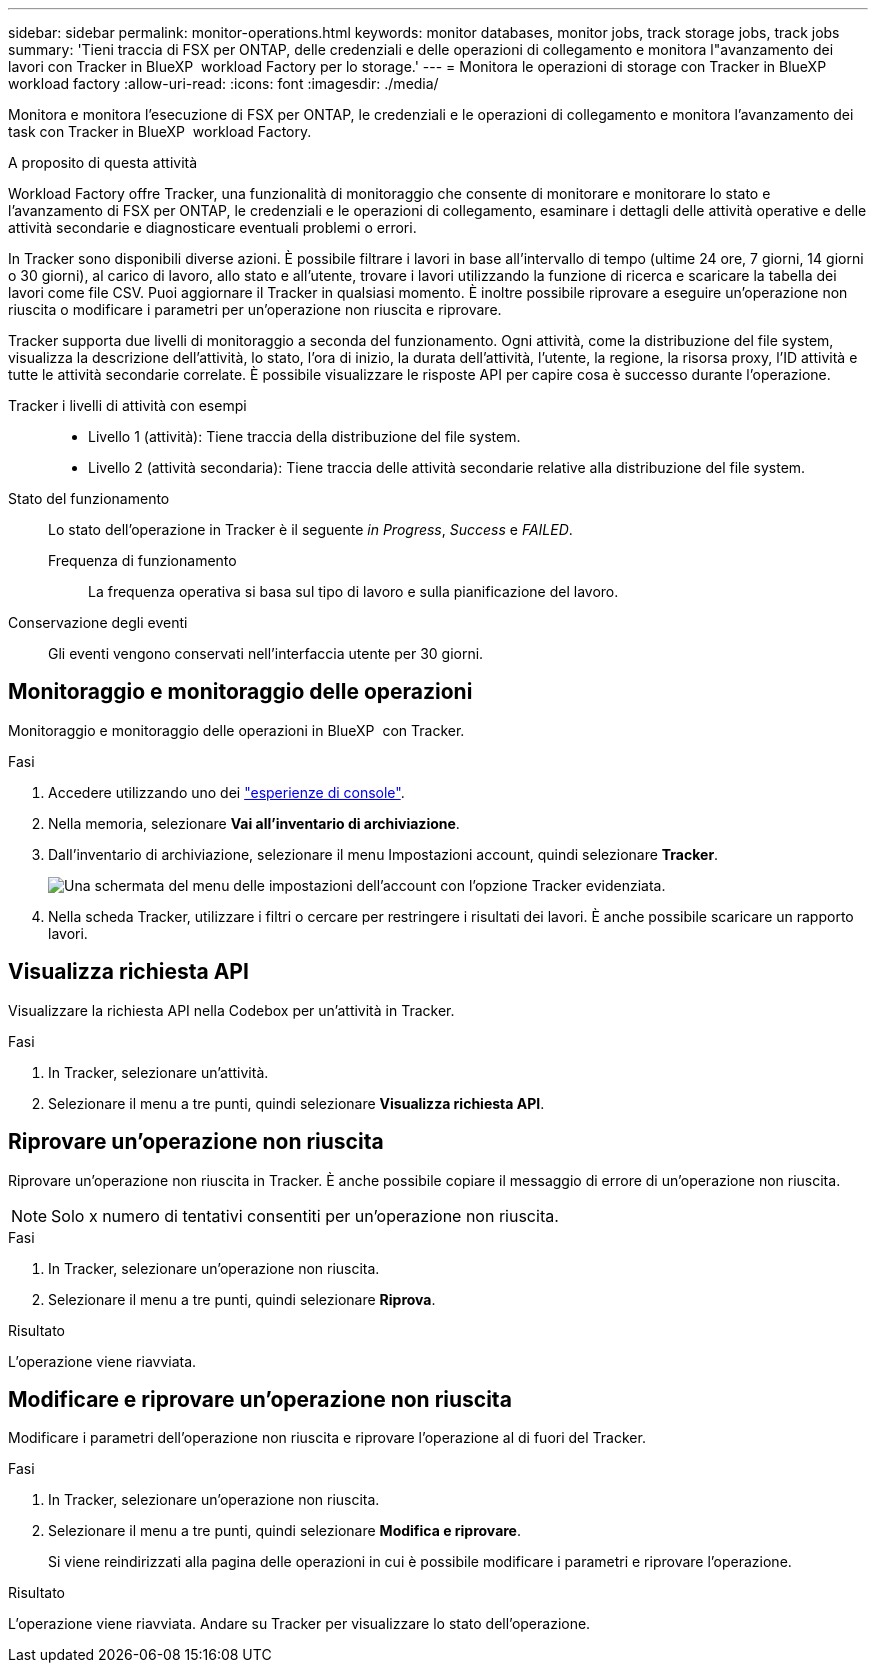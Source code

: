 ---
sidebar: sidebar 
permalink: monitor-operations.html 
keywords: monitor databases, monitor jobs, track storage jobs, track jobs 
summary: 'Tieni traccia di FSX per ONTAP, delle credenziali e delle operazioni di collegamento e monitora l"avanzamento dei lavori con Tracker in BlueXP  workload Factory per lo storage.' 
---
= Monitora le operazioni di storage con Tracker in BlueXP  workload factory
:allow-uri-read: 
:icons: font
:imagesdir: ./media/


[role="lead"]
Monitora e monitora l'esecuzione di FSX per ONTAP, le credenziali e le operazioni di collegamento e monitora l'avanzamento dei task con Tracker in BlueXP  workload Factory.

.A proposito di questa attività
Workload Factory offre Tracker, una funzionalità di monitoraggio che consente di monitorare e monitorare lo stato e l'avanzamento di FSX per ONTAP, le credenziali e le operazioni di collegamento, esaminare i dettagli delle attività operative e delle attività secondarie e diagnosticare eventuali problemi o errori.

In Tracker sono disponibili diverse azioni. È possibile filtrare i lavori in base all'intervallo di tempo (ultime 24 ore, 7 giorni, 14 giorni o 30 giorni), al carico di lavoro, allo stato e all'utente, trovare i lavori utilizzando la funzione di ricerca e scaricare la tabella dei lavori come file CSV. Puoi aggiornare il Tracker in qualsiasi momento. È inoltre possibile riprovare a eseguire un'operazione non riuscita o modificare i parametri per un'operazione non riuscita e riprovare.

Tracker supporta due livelli di monitoraggio a seconda del funzionamento. Ogni attività, come la distribuzione del file system, visualizza la descrizione dell'attività, lo stato, l'ora di inizio, la durata dell'attività, l'utente, la regione, la risorsa proxy, l'ID attività e tutte le attività secondarie correlate. È possibile visualizzare le risposte API per capire cosa è successo durante l'operazione.

Tracker i livelli di attività con esempi::
+
--
* Livello 1 (attività): Tiene traccia della distribuzione del file system.
* Livello 2 (attività secondaria): Tiene traccia delle attività secondarie relative alla distribuzione del file system.


--
Stato del funzionamento:: Lo stato dell'operazione in Tracker è il seguente _in Progress_, _Success_ e _FAILED_.
+
--
Frequenza di funzionamento:: La frequenza operativa si basa sul tipo di lavoro e sulla pianificazione del lavoro.


--
Conservazione degli eventi:: Gli eventi vengono conservati nell'interfaccia utente per 30 giorni.




== Monitoraggio e monitoraggio delle operazioni

Monitoraggio e monitoraggio delle operazioni in BlueXP  con Tracker.

.Fasi
. Accedere utilizzando uno dei link:https://docs.netapp.com/us-en/workload-setup-admin/console-experiences.html["esperienze di console"^].
. Nella memoria, selezionare *Vai all'inventario di archiviazione*.
. Dall'inventario di archiviazione, selezionare il menu Impostazioni account, quindi selezionare *Tracker*.
+
image:screenshot-menu-tracker-option.png["Una schermata del menu delle impostazioni dell'account con l'opzione Tracker evidenziata."]

. Nella scheda Tracker, utilizzare i filtri o cercare per restringere i risultati dei lavori. È anche possibile scaricare un rapporto lavori.




== Visualizza richiesta API

Visualizzare la richiesta API nella Codebox per un'attività in Tracker.

.Fasi
. In Tracker, selezionare un'attività.
. Selezionare il menu a tre punti, quindi selezionare *Visualizza richiesta API*.




== Riprovare un'operazione non riuscita

Riprovare un'operazione non riuscita in Tracker. È anche possibile copiare il messaggio di errore di un'operazione non riuscita.


NOTE: Solo x numero di tentativi consentiti per un'operazione non riuscita.

.Fasi
. In Tracker, selezionare un'operazione non riuscita.
. Selezionare il menu a tre punti, quindi selezionare *Riprova*.


.Risultato
L'operazione viene riavviata.



== Modificare e riprovare un'operazione non riuscita

Modificare i parametri dell'operazione non riuscita e riprovare l'operazione al di fuori del Tracker.

.Fasi
. In Tracker, selezionare un'operazione non riuscita.
. Selezionare il menu a tre punti, quindi selezionare *Modifica e riprovare*.
+
Si viene reindirizzati alla pagina delle operazioni in cui è possibile modificare i parametri e riprovare l'operazione.



.Risultato
L'operazione viene riavviata. Andare su Tracker per visualizzare lo stato dell'operazione.
